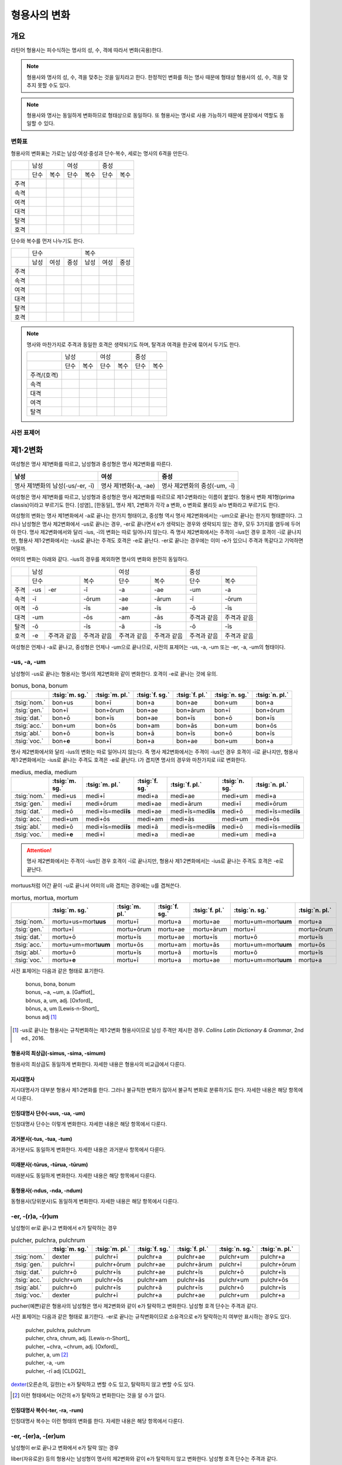 형용사의 변화
=============

개요
----
라틴어 형용사는 피수식하는 명사의 성, 수, 격에 따라서 변화(곡용)한다.

.. note:: 형용사와 명사의 성, 수, 격을 맞추는 것을 일치라고 한다. 한정적인 변화를 하는 명사 때문에 형태상 형용사의 성, 수, 격을 맞추지 못할 수도 있다.

.. note:: 형용사와 명사는 동일하게 변화하므로 형태상으로 동일하다. 또 형용사는 명사로 사용 가능하기 때문에 문장에서 역할도 동일할 수 있다.

변화표
~~~~~~

형용사의 변화표는 가로는 남성·여성·중성과 단수·복수, 세로는 명사의 6격을 만든다.

+------+------+------+------+------+------+------+
|      |        남성 |        여성 |    중성     |
+------+------+------+------+------+------+------+
|      | 단수 | 복수 | 단수 | 복수 | 단수 | 복수 |
+------+------+------+------+------+------+------+
| 주격 |      |      |      |      |      |      |
+------+------+------+------+------+------+------+
| 속격 |      |      |      |      |      |      |
+------+------+------+------+------+------+------+
| 여격 |      |      |      |      |      |      |
+------+------+------+------+------+------+------+
| 대격 |      |      |      |      |      |      |
+------+------+------+------+------+------+------+
| 탈격 |      |      |      |      |      |      |
+------+------+------+------+------+------+------+
| 호격 |      |      |      |      |      |      |
+------+------+------+------+------+------+------+

단수와 복수를 먼저 나누기도 한다.

+------+------+------+------+------+------+------+
|      |               단수 | 복수               |
+------+------+------+------+------+------+------+
|      | 남성 | 여성 | 중성 | 남성 | 여성 | 중성 |
+------+------+------+------+------+------+------+
| 주격 |      |      |      |      |      |      |
+------+------+------+------+------+------+------+
| 속격 |      |      |      |      |      |      |
+------+------+------+------+------+------+------+
| 여격 |      |      |      |      |      |      |
+------+------+------+------+------+------+------+
| 대격 |      |      |      |      |      |      |
+------+------+------+------+------+------+------+
| 탈격 |      |      |      |      |      |      |
+------+------+------+------+------+------+------+
| 호격 |      |      |      |      |      |      |
+------+------+------+------+------+------+------+

.. note:: 명사와 마찬가지로 주격과 동일한 호격은 생략되기도 하며, 탈격과 여격을 한곳에 묶어서 두기도 한다.

   +-------------+------+------+------+------+------+------+
   |             |     남성    |     여성    |     중성    |
   +-------------+------+------+------+------+------+------+
   |             | 단수 | 복수 | 단수 | 복수 | 단수 | 복수 |
   +-------------+------+------+------+------+------+------+
   | 주격/(호격) |      |      |      |      |      |      |
   +-------------+------+------+------+------+------+------+
   | 속격        |      |      |      |      |      |      |
   +-------------+------+------+------+------+------+------+
   | 대격        |      |      |      |      |      |      |
   +-------------+------+------+------+------+------+------+
   | 여격        |      |      |      |      |      |      |
   +-------------+------+------+------+------+------+------+
   | 탈격        |      |      |      |      |      |      |
   +-------------+------+------+------+------+------+------+

사전 표제어
~~~~~~~~~~~

제1·2변화
---------

여성형은 명사 제1변화를 따르고, 남성형과 중성형은 명사 제2변화를 따른다.

.. csv-table::
   :header-rows: 1
   
   "남성", "여성", "중성"
   "명사 제1변화의 남성(-us/-er, -ī)", "명사 제1변화(-a, -ae)", "명사 제2변화의 중성(-um, -ī)"

여성형은 명사 제1변화를 따르고, 남성형과 중성형은 명사 제2변화를 따르므로 제1·2변화라는 이름이 붙었다. 형용사 변화 제1형(prima classis)이라고 부르기도 한다. [성염]_ [한동일]_ 명사 제1, 2변화가 각각 a 변화, o 변화로 불리듯 a/o 변화라고 부르기도 한다.

여성형의 변화는 명사 제1변화에서 -a로 끝나는 한가지 형태이고, 중성형 역시 명사 제2변화에서는 -um으로 끝나는 한가지 형태뿐이다. 그러나 남성형은 명사 제2변화에서 -us로 끝나는 경우, -er로 끝나면서 e가 생략되는 경우와 생략되지 않는 경우, 모두 3가지를 염두에 두어야 한다. 명사 제2변화에서와 달리 -ius, -ī의 변화는 따로 일어나지 않는다. 즉 명사
제2변화에서는 주격이 -ius인 경우 호격이 -ī로 끝나지만, 형용사 제1·2변화에서는 -ius로 끝나는 주격도 호격은 -e로 끝난다. -er로 끝나는 경우에는 이미 -e가 있으니 주격과 똑같다고 기억하면 어떨까.

어미의 변화는 아래와 같다. -ius의 경우를 제외하면 명사의 변화와 완전히 동일하다.

+--------+--------+--------+--------+--------+--------+--------+--------+
|        |          남성            | 여성            |          중성   |
+--------+--------+--------+--------+--------+--------+--------+--------+
|        | 단수            | 복수   | 단수   | 복수   | 단수   | 복수   |
+--------+--------+--------+--------+--------+--------+--------+--------+
| 주격   | -us    | -er    | -ī     | -a     | -ae    | -um    | -a     |
+--------+--------+--------+--------+--------+--------+--------+--------+
| 속격   | -ī              | -ōrum  | -ae    | -ārum  | -ī     | -ōrum  |
+--------+--------+--------+--------+--------+--------+--------+--------+
| 여격   | -ō              | -īs    | -ae    | -īs    | -ō     | -īs    |
+--------+--------+--------+--------+--------+--------+--------+--------+
| 대격   | -um             | -ōs    | -am    | -ās    | 주격과 | 주격과 |
|        |                 |        |        |        | 같음   | 같음   |
+--------+--------+--------+--------+--------+--------+--------+--------+
| 탈격   | -ō              | -īs    | -ā     | -īs    | -ō     | -īs    |
+--------+--------+--------+--------+--------+--------+--------+--------+
| 호격   | -e     | 주격과 | 주격과 | 주격과 | 주격과 | 주격과 | 주격과 |
|        |        | 같음   | 같음   | 같음   | 같음   | 같음   | 같음   |
+--------+--------+--------+--------+--------+--------+--------+--------+

여성형은 언제나 -a로 끝나고, 중성형은 언제나 -um으로 끝나므로, 사전의 표제어는 -us, -a, -um 또는 -er, -a, -um의 형태이다.


-us, -a, -um
~~~~~~~~~~~~

남성형이 -us로 끝나는 형용사는 명사의 제2변화와 같이 변화한다. 호격이 -e로 끝나는 것에 유의.

.. csv-table:: bonus, bona, bonum
   :header-rows: 1
   
   "",  :tsig:`m. sg.`, :tsig:`m. pl.`, :tsig:`f. sg.`, :tsig:`f. pl.`,:tsig:`n. sg.`, :tsig:`n. pl.`
   :tsig:`nom.`, "bon+us", "bon+ī", "bon+a", "bon+ae", "bon+um", "bon+a"
   :tsig:`gen.`, "bon+ī", "bon+ōrum", "bon+ae", "bon+ārum", "bon+ī", "bon+ōrum"
   :tsig:`dat.`, "bon+ō", "bon+īs", "bon+ae", "bon+īs", "bon+ō", "bon+īs"
   :tsig:`acc.`, "bon+um", "bon+ōs", "bon+am", "bon+ās", "bon+um", "bon+ōs"
   :tsig:`abl.`, "bon+ō", "bon+īs", "bon+ā", "bon+īs", "bon+ō", "bon+īs"
   :tsig:`voc.`, "bon+\ **e**", "bon+ī", "bon+a", "bon+ae", "bon+um", "bon+a"

명사 제2변화에서와 달리 -ius의 변화는 따로 일어나지 않는다. 즉 명사 제2변화에서는 주격이 -ius인 경우 호격이 -ī로 끝나지만, 형용사 제1·2변화에서는 -ius로 끝나는 주격도 호격은 -e로 끝난다. i가 겹치면 명사의 경우와 마찬가지로 iī로 변화한다.

.. csv-table:: medius, media, medium
   :header-rows: 1
   
   "",  :tsig:`m. sg.`, :tsig:`m. pl.`, :tsig:`f. sg.`, :tsig:`f. pl.`,:tsig:`n. sg.`, :tsig:`n. pl.`
   :tsig:`nom.`, "medi+us", "medi+ī", "medi+a", "medi+ae", "medi+um", "medi+a"
   :tsig:`gen.`, "medi+ī", "medi+ōrum", "medi+ae", "medi+ārum", "medi+ī", "medi+ōrum"
   :tsig:`dat.`, "medi+ō", "medi+īs=med\ **iīs**", "medi+ae", "medi+īs=med\ **iīs**", "medi+ō", "medi+īs=med\ **iīs**"
   :tsig:`acc.`, "medi+um", "medi+ōs", "medi+am", "medi+ās", "medi+um", "medi+ōs"
   :tsig:`abl.`, "medi+ō", "medi+īs=med\ **iīs**", "medi+ā", "medi+īs=med\ **iīs**", "medi+ō", "medi+īs=med\ **iīs**"
   :tsig:`voc.`, "medi+\ **e**", "medi+ī", "medi+a", "medi+ae", "medi+um", "medi+a"

.. attention:: 명사 제2변화에서는 주격이 -ius인 경우 호격이 -ī로 끝나지만, 형용사 제1·2변화에서는 -ius로 끝나는 주격도 호격은 -e로 끝난다.

mortuus처럼 어간 끝이 -u로 끝나서 어미의 u와 겹치는 경우에는 u를 겹쳐쓴다.

.. csv-table:: mortus, mortua, mortum
   :header-rows: 1
   
   "",  :tsig:`m. sg.`, :tsig:`m. pl.`, :tsig:`f. sg.`, :tsig:`f. pl.`,:tsig:`n. sg.`, :tsig:`n. pl.`
   :tsig:`nom.`, "mortu+us=mort\ **uus**", "mortu+ī", "mortu+a", "mortu+ae", "mortu+um=mort\ **uum**", "mortu+a"
   :tsig:`gen.`, "mortu+ī", "mortu+ōrum", "mortu+ae", "mortu+ārum", "mortu+ī", "mortu+ōrum"
   :tsig:`dat.`, "mortu+ō", "mortu+īs", "mortu+ae", "mortu+īs", "mortu+ō", "mortu+īs"
   :tsig:`acc.`, "mortu+um=mort\ **uum**", "mortu+ōs", "mortu+am", "mortu+ās", "mortu+um=mort\ **uum**", "mortu+ōs"
   :tsig:`abl.`, "mortu+ō", "mortu+īs", "mortu+ā", "mortu+īs", "mortu+ō", "mortu+īs"
   :tsig:`voc.`, "mortu+\ **e**", "mortu+ī", "mortu+a", "mortu+ae", "mortu+um=mort\ **uum**", "mortu+a"

사전 표제어는 다음과 같은 형태로 표기한다.

  | bonus, bona, bonum
  | bonus, ~a, ~um, a. [Gaffiot]_
  | bŏnus, a, um, adj. [Oxford]_
  | bŏnus, a, um [Lewis-n-Short]_
  | bonus adj [#]_

.. hlist::
   :columns: 2

   * bonus(좋은)
   * ceterus
   * magnus(큰)
   * malus(나쁜)
   * multus(많은)
   * parvus(작은)

.. [#]  -us로 끝나는 형용사는 규칙변화하는 제1·2변화 형용사이므로 남성 주격만 제시한 경우. :title-reference:`Collins Latin Dictionary & Grammar`, 2nd ed., 2016.
   
형용사의 최상급(-simus, -sima, -simum)
^^^^^^^^^^^^^^^^^^^^^^^^^^^^^^^^^^^^^^
형용사의 최상급도 동일하게 변화한다. 자세한 내용은 형용사의 비교급에서 다룬다.

.. hlist::
   :columns: 2

   * dulcissimus, dulcissima, dulcissimum
   * maximus, maxima, maximum

지시대명사
^^^^^^^^^^
지시대명사가 대부분 형용사 제1·2변화를 한다. 그러나 불규칙한 변화가 많아서 불규칙 변화로 분류하기도 한다. 자세한 내용은 해당 항목에서 다룬다.

.. hlist::
   :columns: 2
   
   * alius
   * totus
   * ambōbus
   * duōbus

   
인칭대명사 단수(-uus, -ua, -um)
^^^^^^^^^^^^^^^^^^^^^^^^^^^^^^^
인칭대명사 단수는 이렇게 변화한다. 자세한 내용은 해당 항목에서 다룬다.

.. hlist::
   :columns: 2
   
   * meus(나의)
   * tuus(너의)
   * suus


과거분사(-tus, -tua, -tum)
^^^^^^^^^^^^^^^^^^^^^^^^^^
과거분사도 동일하게 변화한다. 자세한 내용은 과거분사 항목에서 다룬다.

미래분사(-tūrus, -tūrua, -tūrum)
^^^^^^^^^^^^^^^^^^^^^^^^^^^^^^^^
미래분사도 동일하게 변화한다. 자세한 내용은 해당 항목에서 다룬다.

동형용사(-ndus, -nda, -ndum)
^^^^^^^^^^^^^^^^^^^^^^^^^^^^
동형용사(당위분사)도 동일하게 변화한다. 자세한 내용은 해당 항목에서 다룬다.


-er, -(r)a, -(r)um
~~~~~~~~~~~~~~~~~~

남성형이 er로 끝나고 변화에서 e가 탈락하는 경우

.. csv-table:: pulcher, pulchra, pulchrum
   :header-rows: 1
   
   "",  :tsig:`m. sg.`, :tsig:`m. pl.`, :tsig:`f. sg.`, :tsig:`f. pl.`,:tsig:`n. sg.`, :tsig:`n. pl.`
   :tsig:`nom.`, "dexter", "pulchr+ī", "pulchr+a", "pulchr+ae", "pulchr+um", "pulchr+a"
   :tsig:`gen.`, "pulchr+ī", "pulchr+ōrum", "pulchr+ae", "pulchr+ārum", "pulchr+ī", "pulchr+ōrum"
   :tsig:`dat.`, "pulchr+ō", "pulchr+īs", "pulchr+ae", "pulchr+īs", "pulchr+ō", "pulchr+īs"
   :tsig:`acc.`, "pulchr+um", "pulchr+ōs", "pulchr+am", "pulchr+ās", "pulchr+um", "pulchr+ōs"
   :tsig:`abl.`, "pulchr+ō", "pulchr+īs", "pulchr+ā", "pulchr+īs", "pulchr+ō", "pulchr+īs"
   :tsig:`voc.`, "dexter", "pulchr+ī", "pulchr+a", "pulchr+ae", "pulchr+um", "pulchr+a"

pucher(예쁜)같은 형용사의 남성형은 명사 제2변화와 같이 e가 탈락하고 변화한다. 남성형 호격 단수는 주격과 같다.

사전 표제어는 다음과 같은 형태로 표기한다. -er로 끝나는 규칙변화이므로 소유격으로 e가 탈락하는지 여부만 표시하는 경우도 있다.

   | pulcher, pulchra, pulchrum
   | pulcher, chra, chrum, adj. [Lewis-n-Short]_
   | pulcher, ~chra, ~chrum, adj. [Oxford]_
   | pulcher, a, um [#]_
   | pulcher, -a, -um
   | pulcher, -rī adj [CLDG2]_

.. hlist::
   :columns: 2
   
   * aeger, a, um 아픈, 병약한
   * āter, a, um 어두운
   * niger, a, um 검은
   * piger, a, um 둔한, 살찐
   * pulcher, a, um 예쁜
   * sacer, a, um 성스러운
   * satur, a, um 배부른

`dexter <dexter, dexter, dexter>`_\(오른손의, 길한)는 e가 탈락하고 변할 수도 있고, 탈락하지 않고 변할 수도 있다.

.. [#] 이런 형태에서는 어간의 e가 탈락하고 변화한다는 것을 알 수가 없다.


인칭대명사 복수(-ter, -ra, -rum)
^^^^^^^^^^^^^^^^^^^^^^^^^^^^^^^^
인칭대명사 복수는 이런 형태의 변화를 한다. 자세한 내용은 해당 항목에서 다룬다.

.. hlist::
   :columns: 2

   * noster, a, um 우리는
   * vester, a, um 너희는

-er, -(er)a, -(er)um
~~~~~~~~~~~~~~~~~~~~

남성형이 er로 끝나고 변화에서 e가 탈락 않는 경우

liber(자유로운) 등의 형용사는 남성형이 명사의 제2변화와 같이 e가 탈락하지 않고 변화한다. 남성형 호격 단수는 주격과 같다.

.. csv-table:: līber, lībera, līberum
   :header-rows: 1
   
   "",  :tsig:`m. sg.`, :tsig:`m. pl.`, :tsig:`f. sg.`, :tsig:`f. pl.`,:tsig:`n. sg.`, :tsig:`n. pl.`
   :tsig:`nom.`, "līber", "līber+ī", "līber+a", "līber+ae", "līber+um", "līber+a"
   :tsig:`gen.`, "līber+ī", "līber+ōrum", "līber+ae", "līber+ārum", "līber+ī", "līber+ōrum"
   :tsig:`dat.`, "līber+ō", "līber+īs", "līber+ae", "līber+īs", "līber+ō", "līber+īs"
   :tsig:`acc.`, "līber+um", "līber+ōs", "līber+am", "līber+ās", "līber+um", "līber+ōs"
   :tsig:`abl.`, "līber+ō", "līber+īs", "līber+ā", "līber+īs", "līber+ō", "līber+īs"
   :tsig:`voc.`, "līber", "līber+ī", "līber+a", "līber+ae", "līber+um", "līber+a"

사전 표제어는 다음과 같은 형태로 표기한다.

   | līber, lībera, līberum
   | lībĕr, bĕra, bĕrum [Gaffiot]_
   | līber, ~era, ~erum. a. [Oxford]_
   | līber, ĕra, ĕrum, adj. [Lewis-n-Short]_
   | līber, a, um [#]_
   | līber, -a, -um
   | līber, -ī adj [CLDG2]_

.. hlist::
   :columns: 2
   
   * liber, a, um 자유로운
   * miser, a, um 불쌍한, 슬픈
   * tener, a, um 부드러운

접미사 -fer로 끝나는 형용사. 명사인 경우는 동일한 어간으로 제2변화한다.

.. hlist::
   :columns: 2
   
   * dulcifer, dulcifera, dulciferum
   * frūgifer, frūgifera, frūgiferum
   
접미사 -ger로 끝나는 형용사. 명사인 경우는 동일한 어간으로 제2변화 한다.

.. hlist::
   :columns: 2

   * plūmiger, plūmigera, plūmigerum
   
`dexter <dexter, dexter, dexter>`_\(오른손의, 길한)는 e가 탈락하고 변할 수도 있고, 탈락하지 않고 변할 수도 있다.

.. [#] 이런 형태에서는 어간이 그대로 변화할 것인지, e가 탈락할 것인지 알 수가 없다.


dexter, dexter, dexter
~~~~~~~~~~~~~~~~~~~~~~
dexter(오른손의, 길한)는 e가 탈락하지 않고 변할 수도 있고, 탈락하고 변할
수도 있다.

.. csv-table:: dexter, dextrī
   :header-rows: 1
   
   "",  :tsig:`m. sg.`, :tsig:`m. pl.`, :tsig:`f. sg.`, :tsig:`f. pl.`,:tsig:`n. sg.`, :tsig:`n. pl.`
   :tsig:`nom.`, "dexter", "dextr+ī", "dextr+a", "dextr+ae", "dextr+um", "dextr+a"
   :tsig:`gen.`, "dextr+ī", "dextr+ōrum", "dextr+ae", "dextr+ārum", "dextr+ī", "dextr+ōrum"
   :tsig:`dat.`, "dextr+ō", "dextr+īs", "dextr+ae", "dextr+īs", "dextr+ō", "dextr+īs"
   :tsig:`acc.`, "dextr+um", "dextr+ōs", "dextr+am", "dextr+ās", "dextr+um", "dextr+ōs"
   :tsig:`abl.`, "dextr+ō", "dextr+īs", "dextr+ā", "dextr+īs", "dextr+ō", "dextr+īs"
   :tsig:`voc.`, "dexter", "dextr+ī", "dextr+a", "dextr+ae", "dextr+um", "dextr+a"

.. csv-table:: dexter, dexterī
   :header-rows: 1
   
   "",  :tsig:`m. sg.`, :tsig:`m. pl.`, :tsig:`f. sg.`, :tsig:`f. pl.`,:tsig:`n. sg.`, :tsig:`n. pl.`
   :tsig:`nom.`, "dexter", "dexter+ī", "dexter+a", "dexter+ae", "dexter+um", "dexter+a"
   :tsig:`gen.`, "dexter+ī", "dexter+ōrum", "dexter+ae", "dexter+ārum", "dexter+ī", "dexter+ōrum"
   :tsig:`dat.`, "dexter+ō", "dexter+īs", "dexter+ae", "dexter+īs", "dexter+ō", "dexter+īs"
   :tsig:`acc.`, "dexter+um", "dexter+ōs", "dexter+am", "dexter+ās", "dexter+um", "dexter+ōs"
   :tsig:`abl.`, "dexter+ō", "dexter+īs", "dexter+ā", "dexter+īs", "dexter+ō", "dexter+īs"
   :tsig:`voc.`, "dexter", "dexter+ī", "dexter+a", "dexter+ae", "dexter+um", "dexter+a"

satur, satura, saturum
~~~~~~~~~~~~~~~~~~~~~~
satur(배부른)는 남성형 주격을 그대로 어간으로 사용하여 규칙변화 한다.

.. csv-table:: satur, tura, turum
   :header-rows: 1
   
   "",  :tsig:`m. sg.`, :tsig:`m. pl.`, :tsig:`f. sg.`, :tsig:`f. pl.`, :tsig:`n. sg.`, :tsig:`n. pl.`
   :tsig:`nom.`, "satur", "satur+ī", "satur+a", "satur+ae", "satur+um", "satur+a"
   :tsig:`gen.`, "satur+ī", "satur+ōrum", "satur+ae", "satur+ārum", "satur+ī", "satur+ōrum"
   :tsig:`dat.`, "satur+ō", "satur+īs", "satur+ae", "satur+īs", "satur+ō", "satur+īs"
   :tsig:`acc.`, "satur+um", "satur+ōs", "satur+am", "satur+ās", "satur+um", "satur+a"
   :tsig:`abl.`, "satur+ō", "satur+īs", "satur+ā", "satur+īs", "satur+ō", "satur+īs"
   :tsig:`voc.`, "satur", "satur+ī", "satur+a", "satur+ae", "satur+um", "satur+a"

수사
~~~~
수사의 일부는 제1·2변화를 한다. 예시는 해당 항목에서 다룬다.

제3변화(1) i 모음 변화
----------------------

명사 제3변화 중 복수 속격이 -ium인 경우와 동일한 형태로 변화하므로
제3변화라고 한다. 형용사의 두번째 변화이므로, 제2형(secunda classis)으로
분류하기도 한다. [성염]_ [한동일]_ 명사 제3변화와 마찬가지로 i 변화라고도 부른다.

남성형과 여성형이 모두 명사 제3변화와 동일하게 변화하므로 주격 단수와
호격를 제외하면 남성형과 여성형은 모두 동일하게 변화하는 것이 특징이며,
중성형은 명사 제3변화 중 복수 주격이 -ia인 형태로 변화한다. 명사
제3변화는 어간이 다양하게 변화하지만 형용사 제3변화에서는 어간의 변화가
매우 적다.

어미의 변화는 아래와 같다.

+---------+---------+---------+---------+---------+---------+---------+
|         | 남성              | 여성              | 중성              |
+---------+---------+---------+---------+---------+---------+---------+
|         | 단수    | 복수    | 단수    | 복수    | 단수    | 복수    |
+---------+---------+---------+---------+---------+---------+---------+
| 주격    | -is,    | -ēs     | -is     | -ēs     | -e      | -ia     |
|         | -er,    |         |         |         |         |         |
|         | -s, -x, |         |         |         |         |         |
|         | -r,     |         |         |         |         |         |
|         | -us,    |         |         |         |         |         |
|         | -or     |         |         |         |         |         |
+---------+---------+---------+---------+---------+---------+---------+
| 속격    | -is     | -ium    | -is     | -ium    | -is     | -ium    |
+---------+---------+---------+---------+---------+---------+---------+
| 여격    | -ī      | -ibus   | -ī      | -ibus   | -ī      | -ibus   |
+---------+---------+---------+---------+---------+---------+---------+
| 대격    | -em     | 주격과  | -em     | 주격과  | 주격과  | 주격과  |
|         |         | 같음    |         | 같음    | 같음    | 같음    |
+---------+---------+---------+---------+---------+---------+---------+
| 탈격    | -ī      | -ibus   | -ī      | -ibus   | -ī      | -ibus   |
+---------+---------+---------+---------+---------+---------+---------+
| 호격    | 주격과  | 주격과  | 주격과  | 주격과  | 주격과  | 주격과  |
|         | 같음    | 같음    | 같음    | 같음    | 같음    | 같음    |
+---------+---------+---------+---------+---------+---------+---------+


-is, -is, -e
~~~~~~~~~~~~

dulcis(달콤한)처럼 남성형과 여성형이 동일하고, 중성형 주격이 -e로 끝나는 경우. 

.. csv-table:: dulcis, is, e
   :header-rows: 1
   
   "",  :tsig:`m. f. sg.`, :tsig:`m. f. pl.`, :tsig:`n. sg.`, :tsig:`n. pl.`
   :tsig:`nom.`, "dulc+is", "dulc+ēs", "dulc+e", "dulc+\ **ia**"
   :tsig:`gen.`, "dulc+is", "dulc+\ **ium**", "dulc+is", "dulc+\ **ium**"
   :tsig:`dat.`, "dulc+ī", "dulc+ibus", "dulc+ī", "dulc+ibus"
   :tsig:`acc.`, "dulc+em", "dulc+ēs", "dulc+e", "dulc+\ **ia**"
   :tsig:`abl.`, "dulc+\ **i**", "dulc+ibus", "dulc+ī", "dulc+ibus" 
   :tsig:`voc.`, "dulc+is", "dulc+ēs", "dulc+e", "dulc+\ **ia**"

남성형과 여성형이 동일하므로, 중복되는 열을 하나로 합쳐서 표를 만든다.

사전 표제어는 다음과 같은 형태를 쓴다. 3개의 표제어를 쓰기도 하지만 중복되는 단어를 생략하고 2개의 표제어만 사용하기도 한다.

   | dulcis, dulcis, dulce
   | dulcis, ~is, ~e, a. [Oxford]_
   | dulcis, dulce
   | dulcis, e, adj. [Lewis-n-Short]_
   | dulcis, e [Gaffiot]_
   | dulcis, -e, adj. [Cassell]_
   | dulcis adj [CLDG2]_

.. hlist::
   :columns: 2
   
   * aequalis, e 평등한
   * Aprīlis, Aprīle 4월의
   * brevis, e 짧은
   * difficilis, e 어려운
   * facilis, e 쉬운, 다루기 쉬운
   * fortis, e 강한, 용감한
   * gravis, e 무거운
   * levis, e 가벼운
   * nobilis, e 유명한, 귀족의
   * omnis, e 모든
   * similis, e 비슷한
   * tristis, e 슬픈, 무서운
   * utilis, e 유용한

-ilis, -alis 같은 형용사화 접미사가 붙은 경우 모두 이렇게 변화한다.

어간의 변화가 명사 제3변화의 mixed i declension에 대응한다.


-er, -(r)is, -(r)e
~~~~~~~~~~~~~~~~~~

celeber(유명한)처럼 남성형 주격 어간의 e가 탈락되면서 변화하는 경우. 여성형 주격에는 -is가 붙고, 중성형 주격은 -e가 붙는다.

.. csv-table:: celeber, bris, bre
   :header-rows: 1
   
   "",  :tsig:`m. sg.`, :tsig:`m. pl.`, :tsig:`f. sg.`, :tsig:`f. pl.`, :tsig:`n. sg.`, :tsig:`n. pl.`
   :tsig:`nom.`, "celeber", "celebr+ēs", "celebr+is", "celebr+ēs", "celebr+\ **e**", "celebr+\ **ia**"
   :tsig:`gen.`, "celebr+is", "celebr+\ **ium**", "celebr+is", "celebr+\ **ium**", "celebr+is", "celebr+\ **ium**"
   :tsig:`dat.`, "celebr+ī", "celebr+ibus", "celebr+ī", "celebr+ibus", "celebr+ī", "celebr+ibus"
   :tsig:`acc.`, "celebr+em", "celebr+ēs", "celebr+em", "celebr+ēs", "celebr+e", "celebr+\ **ia**"
   :tsig:`abl.`, "celebr+\ **ī**", "celebr+ibus", "celebr+\ **ī**", "celebr+ibus", "celebr+\ **ī**", "celebr+ibus"
   :tsig:`voc.`, "celeber", "celebr+ēs", "celebr+is", "celebr+ēs", "celebr+a", "celebr+\ **ia**"

어간의 변화는 명사 제3변화의 mixed i declension에 대응한다. 어미는 다른 점에 유의.

사전 표제어는 다음과 같은 형태로 표기한다.

   | celeber, celeberis, celebre
   | cĕlĕber, ē̆bris, ē̆bre, adj. [Lewis-n-Short]_
   | cĕlĕber, bris, bre [Gaffiot]_
   | celeber, ~bris, ~bre, a. [Oxford]_
   | cleber, -ris adj [CLDG2]_

.. hlist::
   :columns: 2
   
   * acer, is, e 날카로운
   * celeber, is, e 유명한
   * equester, is, e 기병의
   * salūber, is, e 건강한, 건강에 좋은
   * terrester, is, e 땅의
   * volucer, is, e 나는, 날개달린

-er로 끝나는 달 이름

.. hlist::
   :columns: 2

   * Septermber, Septembris, Septembre
   * Octōber, Octōbris, Octōbre
   * November, Novembris, Novembre
   * December, Decembris, Decembre


-x, -x, -x
~~~~~~~~~~
felix(행복한)처럼 남성형, 여성형, 중성형 주격 단수가 모두 같은 경우. x는 c+s인 것으로 본다. 세 단어가 모두 같으므로 사전에는 명사 제3변화와 마찬가지로 felix, felicis 또는 felix, icis처럼 단수 주격과 소유격으로 표기한다.

.. csv-table:: fēlīx, īcis
   :header-rows: 1
   
   "",  :tsig:`m. f. sg.`, :tsig:`m. f. pl.`, :tsig:`n. sg.`, :tsig:`n. pl.`
   :tsig:`nom.`, "fēlīx", "fēlīc+ēs", "fēlīx", "fēlīc+\ **ia**"
   :tsig:`gen.`, "fēlīc+is", "fēlīc+\ **ium**", "fēlīc+is", "fēlīc+\ **ium**"
   :tsig:`dat.`, "fēlīc+ī", "fēlīc+ibus", "fēlīc+ī", "fēlīc+ibus"
   :tsig:`acc.`, "fēlīc+em", "fēlīc+ēs", "fēlīx", "fēlīc+ia"
   :tsig:`abl.`, "fēlīc+\ **ī**", "fēlīc+ibus", "fēlīc+\ **ī**", "fēlīc+ibus" 
   :tsig:`voc.`, "fēlīx", "fēlīc+ēs", "fēlīx", "fēlīc+ia"

어간의 변화가 제3변화 명사의 mixed i declension 중자음형에 대응한다.

사전 표제어는 다음과 같은 형태로 표기한다.

   | fēlīx, fēlīx, fēlīx
   | fēlīx, fēlīcis
   | fēlīx, -īcis [#]_

.. hlist::
   :columns: 2
   
   * atrōx, ōcis 가혹한
   * audax, acis 대담한
   * fēlīx, īcis 행복한
   * velox, ocis 빠른
   * senex, is 늙은

.. [#] :title-reference:`Oxford Latin Dictionary`, 1968.

-s, -s, -s
~~~~~~~~~~

.. hlist::
   :columns: 2
   
   * concors, concordis
   * ingēns, ingentis
   * iuvenis, is 젊은

현재분사(-āns, -antis/-ēns, -entis)
^^^^^^^^^^^^^^^^^^^^^^^^^^^^^^^^^^^
현재분사는 형용사 제3변화를 한다. 자세한 내용은 해당 항목에서 다룬다.

.. hlist::
   :columns: 2

   * amāns, antis
   * fervēns, entis 뜨거운, 끓는
   * sapiēns, ēntis 지혜로운
   
.. note:: 현재분사에서 파생한 명사는 탈격 단수가 -e, 소유격 복수가 -um인 제3변화를 한다.

pār, pār, pār
~~~~~~~~~~~~~
par(동등한)는 pure i declension에 대응한다.


제3변화(2) 자음변화
-------------------

s, s, s/x, x, x
~~~~~~~~~~~~~~~~

vetus(오래된, 낡은) 같은 경우는 탈격 단수가 -i가 아닌 -e로, 목적격 복수 -ium이 아닌 -um으로, 중성형 복수 주격이 -ia가 아닌 -a로 자음변화이다.

.. csv-table:: vetus, eris
   :header-rows: 1
   
   "",  :tsig:`m. f. sg.`, :tsig:`m. f. pl.`, :tsig:`n. sg.`, :tsig:`n. pl.`
   :tsig:`nom.`, "vetus", "veter+ēs", "vetus", "veter+a"
   :tsig:`gen.`, "veter+is", "veter+\ **um**", "veter+is", "veter+\ **um**"
   :tsig:`dat.`, "veter+ī", "veter+ibus", "veter+ī", "veter+ibus"
   :tsig:`acc.`, "veter+em", "veter+ēs", "vetus", "veter+a"
   :tsig:`abl.`, "veter+\ **e**", "veter+ibus", "veter+\ **e**", "veter+ibus" 
   :tsig:`voc.`, "vetus", "veter+ēs", "vetus", "veter+a"
   
남성형과 여성형이 동일하므로 중복되는 열을 하나로 합쳐서 표를 만든다.

사전 표제어는 다음과 같은 형태를 쓴다. 3개의 표제어를 쓰기도 하지만 중복되는 단어를 생략하고 변화형인 소유격을 쓰는 경우가 많다.

   | vetus, vetus, vetus
   | vetus, veteris
   | vetus, teris
   | vĕtus, ĕris, adj. [Lewis-n-Short]_
   | vĕtus, -ĕris, adj. [Cassell]_
   | vetus, -eris, adj [CLDG2]_
   | uetus, ~eris, a. [Oxford]_

.. hlist::
   :columns: 2
   
   * dīves, itis 부유한

형용사의 비교급(-or, -us)
~~~~~~~~~~~~~~~~~~~~~~~~~
형용사의 비교급도 제3변화를 한다. 예시는 해당 항목에서 다룬다.

수사
~~~~
수사의 일부는 제3변화를 한다. 예시는 해당 항목에서 다룬다.
